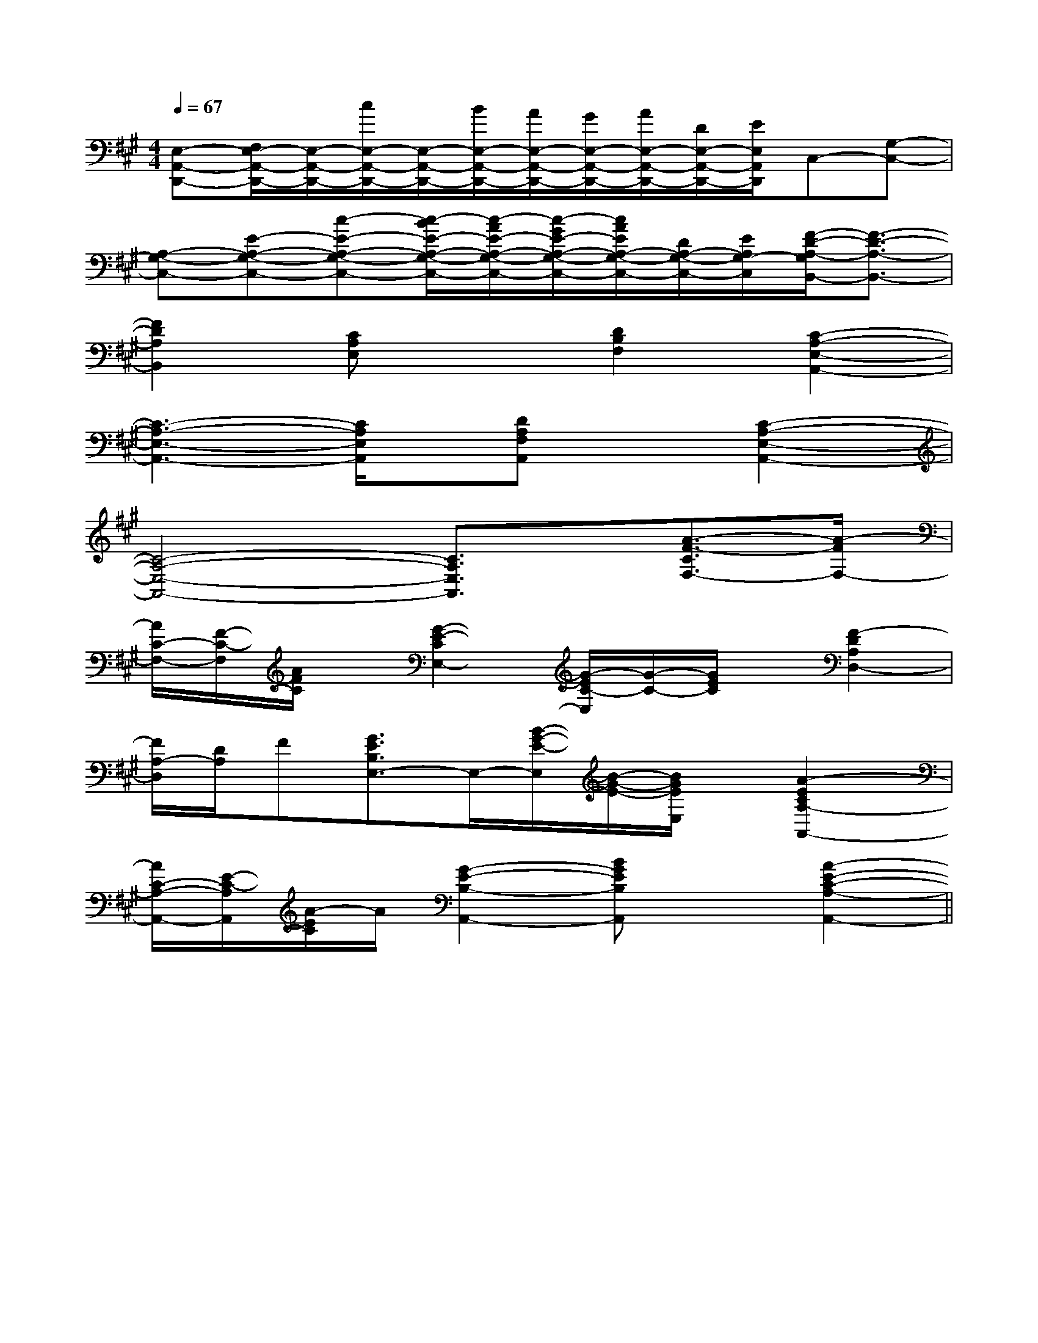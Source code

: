 X:1
T:
M:4/4
L:1/8
Q:1/4=67
K:A
%3sharps
%%MIDI program 0
V:1
%%MIDI program 0
[E,-A,,-D,,-][F,/2E,/2-A,,/2-D,,/2-][E,/2-A,,/2-D,,/2-][c/2E,/2-A,,/2-D,,/2-][E,/2-A,,/2-D,,/2-][B/2E,/2-A,,/2-D,,/2-][A/2E,/2-A,,/2-D,,/2-][G/2E,/2-A,,/2-D,,/2-][A/2E,/2-A,,/2-D,,/2-][D/2E,/2-A,,/2-D,,/2-][E/2E,/2A,,/2D,,/2]C,-[G,-C,-]|
[A,-G,-C,-][E-A,-G,-C,-][c-E-A,-G,-C,-][c/2-B/2E/2-A,/2-G,/2-C,/2-][c/2-A/2E/2-A,/2-G,/2-C,/2-][c/2-G/2E/2-A,/2-G,/2-C,/2-][c/2A/2E/2A,/2-G,/2-C,/2-][D/2A,/2-G,/2-C,/2-][E/2A,/2G,/2-C,/2][F/2-D/2-A,/2-G,/2B,,/2-][F3/2-D3/2-A,3/2-B,,3/2-]|
[F2D2A,2B,,2][CA,E,]x[D2B,2F,2][C2-A,2-E,2-A,,2-]|
[C3-A,3-E,3-A,,3-][C/2A,/2E,/2A,,/2]x/2[DA,F,A,,]x[C2-A,2-E,2-A,,2-]|
[C4-A,4-E,4-A,,4-][C3/2A,3/2E,3/2A,,3/2]x/2[A3/2-F3/2-C3/2F,3/2-][A/2-F/2F,/2-]|
[A/2C/2-F,/2-][F/2-C/2-F,/2][A/2F/2C/2]x/2[G2-E2-C2E,2-][G/2-E/2C/2-E,/2][G/2-C/2-][G/2E/2C/2]x/2[F2-D2A,2D,2-]|
[F/2A,/2-D,/2][D/2A,/2]F[G3/2E3/2B,3/2E,3/2-]E,/2-[B/2-G/2-E/2-E,/2][B/2-G/2-E/2-][B/2G/2E/2E,/2]x/2[A2-E2C2A,2-A,,2-]|
[A/2C/2-A,/2-A,,/2-][E/2-C/2-A,/2A,,/2][A/2-E/2C/2]A/2[G2-E2-B,2-A,,2-][BGEB,A,,]x[A2-E2-C2-A,2-A,,2-]||
|
|
|
|
|
|
|
|
|
|
|
|
|
|
F,,/2F,,/2F,,/2F,,/2F,,/2F,,/2F,,/2F,,/2F,,/2F,,/2F,,/2F,,/2F,,/2F,,/2F,,/2[^A[^A[^A[^A[^A[^A[^A[^A[^A[^A[^A[^A[^A[^A2B,22B,22B,22B,22B,22B,22B,22B,22B,22B,22B,22B,22B,22B,22B,2[F/2D/2B,/2G,/2][F/2D/2B,/2G,/2][F/2D/2B,/2G,/2][F/2D/2B,/2G,/2][F/2D/2B,/2G,/2][F/2D/2B,/2G,/2][F/2D/2B,/2G,/2][F/2D/2B,/2G,/2][F/2D/2B,/2G,/2][F/2D/2B,/2G,/2][F/2D/2B,/2G,/2][F/2D/2B,/2G,/2][F/2D/2B,/2G,/2][F/2D/2B,/2G,/2][F/2D/2B,/2G,/2][^G3/2E3/2B,[^G3/2E3/2B,[^G3/2E3/2B,[^G3/2E3/2B,[^G3/2E3/2B,[^G3/2E3/2B,[^G3/2E3/2B,[^G3/2E3/2B,[^G3/2E3/2B,[^G3/2E3/2B,[^G3/2E3/2B,[^G3/2E3/2B,[^G3/2E3/2B,[^G3/2E3/2B,^dB^dB^dB^dB^dB^dB^dB^dB^dB^dB^dB^dB^dB^dB[C/2G,/2-E,/2-C,/2-][C/2G,/2-E,/2-C,/2-][C/2G,/2-E,/2-C,/2-][C/2G,/2-E,/2-C,/2-][C/2G,/2-E,/2-C,/2-][C/2G,/2-E,/2-C,/2-][C/2G,/2-E,/2-C,/2-][C/2G,/2-E,/2-C,/2-][C/2G,/2-E,/2-C,/2-][C/2G,/2-E,/2-C,/2-][C/2G,/2-E,/2-C,/2-][C/2G,/2-E,/2-C,/2-][C/2G,/2-E,/2-C,/2-][C/2G,/2-E,/2-C,/2-][C/2G,/2-E,/2-C,/2-]^dB^dB^dB^dB^dB^dB^dB^dB^dB^dB^dB^dB^dB^dB^dB[d4B[d4B[d4B[d4B[d4B[d4B[d4B[d4B[d4B[d4B[d4B[d4B[d4B[d4B[d4B[G,/2E,/2A,,/2][G,/2E,/2A,,/2][G,/2E,/2A,,/2][G,/2E,/2A,,/2][G,/2E,/2A,,/2][G,/2E,/2A,,/2][G,/2E,/2A,,/2][G,/2E,/2A,,/2][G,/2E,/2A,,/2][G,/2E,/2A,,/2][G,/2E,/2A,,/2][G,/2E,/2A,,/2][G,/2E,/2A,,/2][G,/2E,/2A,,/2][G,/2E,/2A,,/2][cCA,[cCA,[cCA,[cCA,[cCA,[cCA,[cCA,[cCA,[cCA,[cCA,[cCA,[cCA,[cCA,[cCA,[cCA,D,,2-D,,2-D,,2-D,,2-D,,2-D,,2-D,,2-D,,2-D,,2-D,,2-D,,2-D,,2-D,,2-D,,2-D,,2-[cCA,[cCA,[cCA,[cCA,[cCA,[cCA,[cCA,[cCA,[cCA,[cCA,[cCA,[cCA,[cCA,[cCA,_G,/2E,/2-]_G,/2E,/2-]_G,/2E,/2-]_G,/2E,/2-]_G,/2E,/2-]_G,/2E,/2-]_G,/2E,/2-]_G,/2E,/2-]_G,/2E,/2-]_G,/2E,/2-]_G,/2E,/2-]_G,/2E,/2-]_G,/2E,/2-]_G,/2E,/2-][EB,-G,-E,-][EB,-G,-E,-][EB,-G,-E,-][EB,-G,-E,-][EB,-G,-E,-][EB,-G,-E,-][EB,-G,-E,-][EB,-G,-E,-][EB,-G,-E,-][EB,-G,-E,-][EB,-G,-E,-][EB,-G,-E,-][EB,-G,-E,-][EB,-G,-E,-][EB,-G,-E,-][D6-B,[D6-B,[D6-B,[D6-B,[D6-B,[D6-B,[D6-B,[D6-B,[D6-B,[D6-B,[D6-B,[D6-B,[D6-B,[D6-B,E,/2-E,,/2-]E,/2-E,,/2-]E,/2-E,,/2-]E,/2-E,,/2-]E,/2-E,,/2-]E,/2-E,,/2-]E,/2-E,,/2-]E,/2-E,,/2-]E,/2-E,,/2-]E,/2-E,,/2-]E,/2-E,,/2-]E,/2-E,,/2-]E,/2-E,,/2-]